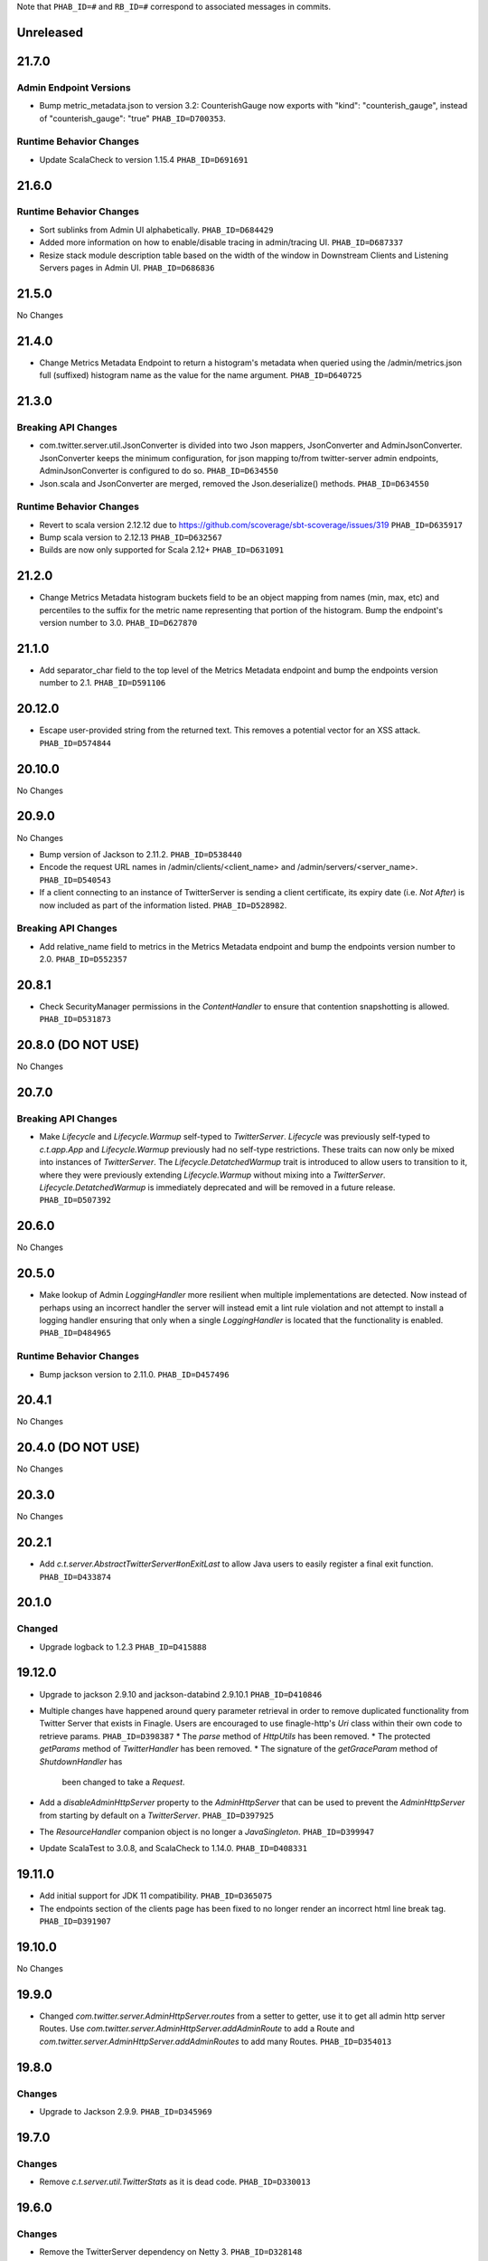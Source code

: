 .. Author notes: this file is formatted with restructured text
  (http://docutils.sourceforge.net/docs/user/rst/quickstart.html)
  as it is included in TwitterServer's user's guide.

Note that ``PHAB_ID=#`` and ``RB_ID=#`` correspond to associated messages in commits.

Unreleased
----------

21.7.0
------

Admin Endpoint Versions
~~~~~~~~~~~~~~~~~~~~~~~

* Bump metric_metadata.json to version 3.2: CounterishGauge now exports with 
  "kind": "counterish_gauge", instead of "counterish_gauge": "true"
  ``PHAB_ID=D700353``.

Runtime Behavior Changes
~~~~~~~~~~~~~~~~~~~~~~~~

* Update ScalaCheck to version 1.15.4 ``PHAB_ID=D691691``

21.6.0
------

Runtime Behavior Changes
~~~~~~~~~~~~~~~~~~~~~~~~

* Sort sublinks from Admin UI alphabetically. ``PHAB_ID=D684429``

* Added more information on how to enable/disable tracing in admin/tracing UI.
  ``PHAB_ID=D687337``

* Resize stack module description table based on the width of the window in
  Downstream Clients and Listening Servers pages in Admin UI. ``PHAB_ID=D686836``

21.5.0
------

No Changes

21.4.0
------

* Change Metrics Metadata Endpoint to return a histogram's metadata when queried using the /admin/metrics.json
  full (suffixed) histogram name as the value for the name argument. ``PHAB_ID=D640725``

21.3.0
------

Breaking API Changes
~~~~~~~~~~~~~~~~~~~~

* com.twitter.server.util.JsonConverter is divided into two Json mappers, JsonConverter
  and AdminJsonConverter. JsonConverter keeps the minimum configuration, for json mapping
  to/from twitter-server admin endpoints, AdminJsonConverter is configured to do so.
  ``PHAB_ID=D634550``

* Json.scala and JsonConverter are merged, removed the Json.deserialize() methods.
  ``PHAB_ID=D634550``

Runtime Behavior Changes
~~~~~~~~~~~~~~~~~~~~~~~~

* Revert to scala version 2.12.12 due to https://github.com/scoverage/sbt-scoverage/issues/319
  ``PHAB_ID=D635917``

* Bump scala version to 2.12.13 ``PHAB_ID=D632567``

* Builds are now only supported for Scala 2.12+ ``PHAB_ID=D631091``

21.2.0
------

* Change Metrics Metadata histogram buckets field to be an object mapping from names (min, max, etc)
  and percentiles to the suffix for the metric name representing that portion of the histogram.
  Bump the endpoint's version number to 3.0. ``PHAB_ID=D627870``

21.1.0
------

* Add separator_char field to the top level of the Metrics Metadata endpoint and bump the
  endpoints version number to 2.1. ``PHAB_ID=D591106``

20.12.0
-------

* Escape user-provided string from the returned text.  This removes a potential vector for an XSS
  attack. ``PHAB_ID=D574844``

20.10.0
-------

No Changes

20.9.0
------

No Changes

* Bump version of Jackson to 2.11.2. ``PHAB_ID=D538440``

* Encode the request URL names in /admin/clients/<client_name> and /admin/servers/<server_name>.
  ``PHAB_ID=D540543``

* If a client connecting to an instance of TwitterServer is sending a client certificate,
  its expiry date (i.e. `Not After`) is now included as part of the information listed.
  ``PHAB_ID=D528982``.

Breaking API Changes
~~~~~~~~~~~~~~~~~~~~

* Add relative_name field to metrics in the Metrics Metadata endpoint and bump the
  endpoints version number to 2.0. ``PHAB_ID=D552357``

20.8.1
------

* Check SecurityManager permissions in the `ContentHandler` to ensure that contention
  snapshotting is allowed. ``PHAB_ID=D531873``

20.8.0 (DO NOT USE)
-------------------

No Changes

20.7.0
------

Breaking API Changes
~~~~~~~~~~~~~~~~~~~~

* Make `Lifecycle` and `Lifecycle.Warmup` self-typed to `TwitterServer`. `Lifecycle` was previously
  self-typed to `c.t.app.App` and `Lifecycle.Warmup` previously had no self-type restrictions. These
  traits can now only be mixed into instances of `TwitterServer`. The `Lifecycle.DetatchedWarmup`
  trait is introduced to allow users to transition to it, where they were previously extending
  `Lifecycle.Warmup` without mixing into a `TwitterServer`. `Lifecycle.DetatchedWarmup`
  is immediately deprecated and will be removed in a future release. ``PHAB_ID=D507392``

20.6.0
------

No Changes

20.5.0
------

* Make lookup of Admin `LoggingHandler` more resilient when multiple implementations are detected.
  Now instead of perhaps using an incorrect handler the server will instead emit a lint rule violation
  and not attempt to install a logging handler ensuring that only when a single `LoggingHandler`
  is located that the functionality is enabled. ``PHAB_ID=D484965``

Runtime Behavior Changes
~~~~~~~~~~~~~~~~~~~~~~~~

* Bump jackson version to 2.11.0. ``PHAB_ID=D457496``

20.4.1
------

No Changes

20.4.0 (DO NOT USE)
-------------------

No Changes

20.3.0
------

No Changes

20.2.1
------

* Add `c.t.server.AbstractTwitterServer#onExitLast` to allow Java users to
  easily register a final exit function. ``PHAB_ID=D433874``

20.1.0
------

Changed
~~~~~~~

* Upgrade logback to 1.2.3 ``PHAB_ID=D415888``


19.12.0
-------

* Upgrade to jackson 2.9.10 and jackson-databind 2.9.10.1 ``PHAB_ID=D410846``

* Multiple changes have happened around query parameter retrieval in order
  to remove duplicated functionality from Twitter Server that exists in
  Finagle. Users are encouraged to use finagle-http's `Uri` class within their
  own code to retrieve params. ``PHAB_ID=D398387``
  * The `parse` method of `HttpUtils` has been removed.
  * The protected `getParams` method of `TwitterHandler` has been removed.
  * The signature of the `getGraceParam` method of `ShutdownHandler` has
    been changed to take a `Request`.

* Add a `disableAdminHttpServer` property to the `AdminHttpServer` that can be used to
  prevent the `AdminHttpServer` from starting by default on a `TwitterServer`. ``PHAB_ID=D397925``

* The `ResourceHandler` companion object is no longer a `JavaSingleton`.
  ``PHAB_ID=D399947``

* Update ScalaTest to 3.0.8, and ScalaCheck to 1.14.0. ``PHAB_ID=D408331``

19.11.0
-------

* Add initial support for JDK 11 compatibility. ``PHAB_ID=D365075``

* The endpoints section of the clients page has been fixed
  to no longer render an incorrect html line break tag. ``PHAB_ID=D391907``

19.10.0
-------

No Changes

19.9.0
------

* Changed `com.twitter.server.AdminHttpServer.routes` from a setter to getter, use it to get
  all admin http server Routes. Use `com.twitter.server.AdminHttpServer.addAdminRoute` to add
  a Route and `com.twitter.server.AdminHttpServer.addAdminRoutes` to add many Routes.
  ``PHAB_ID=D354013``

19.8.0
------

Changes
~~~~~~~

* Upgrade to Jackson 2.9.9. ``PHAB_ID=D345969``

19.7.0
------

Changes
~~~~~~~

* Remove `c.t.server.util.TwitterStats` as it is dead code. ``PHAB_ID=D330013``

19.6.0
------

Changes
~~~~~~~

* Remove the TwitterServer dependency on Netty 3. ``PHAB_ID=D328148``

New Features
~~~~~~~~~~~~

* Added an admin page, /admin/servers/connections.json with details about incoming connections,
  including encryption status and remote principal ``PHAB_ID=D329940``

19.5.1
------

No Changes

19.5.0
------

Changes
~~~~~~~

* Add `DuplicateFlagDefinitions` lint rule which is violated when multiple Flags with the same
  name are added to the underlying `com.twitter.app.App#flag` `com.twitter.app.Flags` instance.
  ``PHAB_ID=D314410``

19.4.0
------

Changes
~~~~~~~

* Remove deprecated uses of `c.t.server.ShadowAdminServer`. ``PHAB_ID=D269149``

* Mix in the `c.t.finagle.DtabFlags` to allow servers to append to the "base" `c.t.finagle.Dtab`
  delegation table. Users can now call `c.t.finagle.DtabFlags#addDtabs()` when they want to append
  the parsed Flag value to the `Dtab.base` delegation table. Users should note to only call this
  method _after_ Flag parsing has occurred (which is after **init** and before **premain**).

  We also update the `c.t.server.handler.DtabHandler` to always return a proper JSON response of
  the currently configured `c.t.finagle.Dtab.base`. ``PHAB_ID=D297596``

19.3.0
------

* Change the /admin/histograms?h=...-style endpoints to return data in the same style as
  /admin/histograms.json. This should make it easier to use tools to parse data from either
  endpoint. ``PHAB_ID=D279779``

19.2.0
------

No Changes

19.1.0
------

* Propagate the admin server's shutdown to the handlers that are registered with the admin server.
  ``PHAB_ID=D254656``

18.12.0
-------

No Changes

18.11.0
-------

No Changes

18.10.0
-------

Changes
~~~~~~~

* Deprecate `c.t.server.AdminHttpServer#routes`. Routes should be added to the `AdminHttpServer`
  via `c.t.server.AdminHttpServer#addAdminRoutes`. ``PHAB_ID=D230247``

Runtime Behavior Changes
~~~~~~~~~~~~~~~~~~~~~~~~

* Update `BuildProperties` to not emit a warning when no `build.properties` file can be
  located. ``PHAB_ID=D229586``

18.9.1
------

No Changes

18.9.0
------

Runtime Behavior Changes
~~~~~~~~~~~~~~~~~~~~~~~~

* Move logic to parse the server `build.properties` file out the `c.t.server.handler.ServerInfoHandler`
  and into a utility object, `c.t.server.BuildProperties` to allow for accessing by other server
  logic such that the properties do not need to be re-parsed anytime access is desired. Failure to
  load the properties can result in the server not starting in the case of a Fatal exception
  being thrown. ``PHAB_ID=D201207``

* Update `TwitterServer` trait to override the inherited `ShutdownTimer` to be the Finagle
  `DefaultTimer` instead of the `c.t.util.JavaTimer` defined by default in `c.t.app.App`. Also
  update the overridden `suppressGracefulShutdownErrors` in `TwitterServer` to be a val since
  it is constant (instead of a def). ``PHAB_ID=D212896``

18.8.0
------

New Features
~~~~~~~~~~~~

* Add `onExit` lifecycle callback to `c.t.server.Hook` (which is now an abstract class) to allow
  implemented hooks to execute functions in the `App#onExit` lifecycle phase. Note:
  `c.t.server.Hook#premain` now has a default implementation and requires the `override` modifier.
  ``PHAB_ID=D198379``

18.7.0
------

No Changes

18.6.0
------

New Features
~~~~~~~~~~~~

* Added an admin page at "/admin/balancers.json" with details about client load balancers,
  including both configuration and current status. ``PHAB_ID=D171589``

18.5.0
------

Runtime Behavior Changes
~~~~~~~~~~~~~~~~~~~~~~~~

* Overloaded `c.t.server.AdminHttpServer#isolate` to accept a
  `Service[Request, Response]`. ``PHAB_ID=D157891``

18.4.0
------

No Changes

18.3.0
------

No Changes

18.2.0
------

Dependencies
~~~~~~~~~~~~

* Removed 'finagle-zipkin-core' as a depdendency since there was no
  code in twitter-server which used it. ``PHAB_ID=D129515``

18.1.0
------

No Changes

17.12.0
-------

Bug Fixes
~~~~~~~~~

* Treat `io.netty.channel.epoll.Native.epollWait0` as an idle thread on
  "/admin/threads". This method is observed when using Netty 4's native
  transport. ``PHAB_ID=D115058``

17.11.0
-------

Breaking API Changes
~~~~~~~~~~~~~~~~~~~~

* Change to apply JUL log format in the `c.t.server.logging.Logging` trait
  constructor instead of in `premain` to apply format as early in the logging
  stack as possible. However, this means that users overriding the
  `def defaultFormatter` will not be able to use any flags to configure their
  formatting, note: the default `LogFormatter` does not use flags.
  ``PHAB_ID=D106534``

17.10.0
-------

Release Version Format
~~~~~~~~~~~~~~~~~~~~~~

* From now on, release versions will be based on release date in the format of
  YY.MM.x where x is a patch number. ``PHAB_ID=D101244``

Runtime Behavior Changes
~~~~~~~~~~~~~~~~~~~~~~~~

* All admin endpoints except ping + healthcheck are now by-default served outside
  the global worker pool. ``PHAB_ID=D96633``

Breaking API Changes
~~~~~~~~~~~~~~~~~~~~

* Rename AdminHttpServer#defaultHttpPort to AdminHttpServer#defaultAdminPort.
  ``PHAB_ID=D97394``

1.32.0
------

Breaking API Changes
~~~~~~~~~~~~~~~~~~~~

* Removed code related to `util-events` including `EventSink`, `JsonSink`,
  `TraceEventSink`. The corresponding "/admin/events" and "/admin/events/record/"
  admin HTTP endpoints are also removed. ``PHAB_ID=D82346``

1.31.0
------

No Changes

1.30.0
------
Runtime Behavior Changes
~~~~~~~~~~~~~~~~~~~~~~~~

* The admin server now waits for other registered closables to shut down
  before commencing its own shutdown. ``RB_ID=916421``

Breaking API Changes
~~~~~~~~~~~~~~~~~~~~

* Removed `c.t.server.Closer` trait. Behavior has been moved to
  `c.t.app.App`. ``RB_ID=915485``

1.29.0
------

No Changes

1.28.0
------

Dependencies
~~~~~~~~~~~~

* Bump guava to 19.0. ``RB_ID=907807``

1.27.0
------

New Features
~~~~~~~~~~~~

* Add lint error warning on admin summary page. ``RB_ID=898202``

1.26.0
------

Bug Fixes
~~~~~~~~~

* Server graphs are now displaying again on the Twitter Server Summary page.
  ``RB_ID=898422``

1.25.0
------

New Features
~~~~~~~~~~~~

* Add ability to specify admin interface UI grouping, alias, and path for admin
  handlers using the newly added Route and RouteUi. ``RB_ID=886829``

Runtime Behavior Changes
~~~~~~~~~~~~~~~~~~~~~~~~

* Removed `scala-xml` dependency. ``RB_ID=890315``

1.24.0
------

No Changes

1.23.0
------

No Changes

1.22.0
------

New Features
~~~~~~~~~~~~

* No longer need to add an additional resolver that points to maven.twttr.com.
  ``RB_ID=878967``

Runtime Behavior Changes
~~~~~~~~~~~~~~~~~~~~~~~~

* ShutdownHandler and AbortHandler accept only POST requests and ignore
  non-POST requests. ``RB_ID=848212``

1.21.0
------

Bug Fixes
~~~~~~~~~

* Escape user input that is rendered in HTML, and make bin/travisci publish
  finagle-toggle. ``RB_ID=848579``

New Features
~~~~~~~~~~~~

* Add optional HTTP request parameter `filter` to `/admin/registry.json`
  allowing for simple filtering of the returned JSON. ``RB_ID=842784``

* Add admin endpoint, `/admin/toggles`, for
  `c.t.finagle.toggle.StandardToggleMap` registered `Toggles`.
  ``RB_ID=847434``

Breaking API Changes
~~~~~~~~~~~~~~~~~~~~

* Removed AdminHttpServer#mkRoutex method. This method was created during the
  migration away from direct usage of netty http types and is now
  redundant. ``RB_ID=835083``

* Builds are now only for Java 8 and Scala 2.11. See the
  `blog post <https://finagle.github.io/blog/2016/04/20/scala-210-and-java7/>`_
  for details. ``RB_ID=828898``

1.20.0
------

Runtime Behavior Changes
~~~~~~~~~~~~~~~~~~~~~~~~

* Introduce a new lifecycle event `prebindWarmup` for warmup code
  which needs to run before the service handles traffic. GC has
  moved from `warmupComplete` to `prebindWarmup`. ``RB_ID=819411``

New Features
~~~~~~~~~~~~

* Update to register TwitterServer as library in /admin/registry.json. ``RB_ID=825129``
* Add a FailFast lint rule for Memcached client. ``RB_ID=808727``

1.19.0
------

New Features
~~~~~~~~~~~~

* Add AdminHttpServer#boundAddress to expose the bound address of
  the AdminHttpServer. ``RB_ID=798322``

1.18.0
------

New Features
~~~~~~~~~~~~

* Add new admin endpoint "/" which redirects requests to "/admin". ``RB_ID=777247``

1.17.0
------

NOT RELEASED

1.16.0
------

1.15.0
------

New Features
~~~~~~~~~~~~

* Add new admin endpoint "/admin/lint" which checks for possible issues with
  performance or configuration. ``RB_ID=754348``

Runtime Behavior Changes
~~~~~~~~~~~~~~~~~~~~~~~~

* We no longer export a "scheduler/productivity" stat because various implementation
  details made it difficult to report reliably.

1.14.0
------

Dependencies
~~~~~~~~~~~~

* Converted to finagle-httpx. Projects that depend transitively on
  finagle-http through twitter-server will need to switch to finagle-httpx.
  ``RB_ID=741454`` ``RB_ID=740731``

1.13.0
------

1.12.0
------

* Enable syntax highlighting in the docs

1.11.0
------

New Features
~~~~~~~~~~~~

* Introduce AbstractTwitterServer, a Java-friendly version of TwitterServer. RB_ID=661878

1.10.0
------

New Features
~~~~~~~~~~~~

* TwitterServer collects a statically allocated ring of runtime events, which be viewed
  at /admin/events, and downloaded as JSON with a HTTP client like curl (or by simply
  omitting the User-Agent header in the request).

* TwitterServer exports runtime configuration data about your service, which can be
  downloaded as json at /admin/registry.json.

Dependencies
~~~~~~~~~~~~

* Bumped many dependency versions.

1.9.0
-----

New Features
~~~~~~~~~~~~

* Most noticeably, the admin server received a complete UI redesign. All http endpoints are
  now available via a navigation pane. We provide a simple API for service owners to include
  ad-hoc admin pages which will be part of the navigation pane. Note, it is still possible to
  join the admin server’s namespace via the global com.twitter.finagle.http.HttpMuxer.

* When using the twitter Metrics library, the admin server now scrapes your stats to
  extract a quick summary of how your server is performing. This includes secondly
  success rates for your server and least performant downstreams. We provide a /admin/metrics
  endpoint which can watch stats (at secondly granularity) and extract them via http queries.

* More recently, Finagle clients and servers began to retain information about their composition.
  This is useful in examining the modules and parameters that comprise a specific implementation.
  We now surface this information in the admin server via /admin/clients/<client_name> and
  /admin/servers/<server_name>

* TwitterServer now exposes a /admin/registry.json endpoint, which speaks json and exposes the
  values from util-registry as labels. Most labels are long-lived, and tend to represent something
  about a process that is true for the entire lifetime, like the version of a library, or what a
  flag was set to.

Dependencies
~~~~~~~~~~~~

* Remove dependency on mustache for admin server in favor of templating
  via string interpolation. This is more hygienic for web applications
  and frameworks built atop twitter-server.

1.8.0
-----

New Features
~~~~~~~~~~~~

* Add the ability to promote objects to old gen before serving
* Export everything from build.properties at /admin/server_info

Runtime Behavior Changes
~~~~~~~~~~~~~~~~~~~~~~~~

* Add merge_base merge_base_commit_date and scm_repository to server_info
* AdminHttpServer now disables tracing
* Export gauge on eden allocations
* Improve heuristic for returning html or not in WebHandler
* Initial redesign of admin pages

Breaking API Changes
~~~~~~~~~~~~~~~~~~~~

* Remove ServerInfo class: export /admin/server_info directly from build.properties file

1.7.6
-----

* twitter-server: Add gauge on eden allocations
* twitter-server: Do not trace the admin http server
* twitter-server: JvmStats needs to call Allocations.start()
* twitter-server: Log severely if a flag is read at the wrong time
* twitter-server: Parameterize IndexHandler on a `patterns: Seq[String]`
* twitter-server: Proper resource loading in admin pages
* twitter-server: Redesign of twitter-server admin page

1.7.3
-----

- Add admin endpoint for per-client configuration
- Add trace ID to twitter-server logging
- Create a logging handler for on-the-fly logging updates

1.7.2
-----

- release finagle v6.18.0
- release util v6.18.0
- user guide: Add blurb about filtering out stats

1.7.1
-----

- Upgrade versions of all dependencies
- Admin dtab handler: display base dtab
- Change productivity stat to cpuTime/wallTime

1.7.0
-----

- Bump finagle to 6.16.1-SNAPSHOT
- Bump util to 6.16.1-SNAPSHOT
- Disable admin server stats

1.6.3
-----

- Define type for statsReceiver explicitly so that it can be overloaded
- Store gauge references (otherwise only weakly referenced)
- Enforce close grace period for com.twitter.app.App
- upgrade finagle/util to 6.15.0

1.6.2
-----

- Add com.twitter.io.Charsets and replace the use of org.jboss.netty.util.CharsetUtil
- Fix twitter-server execution test

1.6.1
-----

- upgrade finagle to 6.13.1
- upgrade util to 6.13.2

1.6.0
-----

- upgrade finagle version to 6.13.0
- Implement application-level shutdown handling in App.
- Bug-fix: Refresh JVM memory snapshots on stats collection Motivation
- Bug-fix: set content-length when responding from TwitterHandler

1.5.1
-----

- update finable to 6.12.1
- update util to 6.12.1

1.5.0
-----

- Add logging to TwitterHandlers
- Report on deadlock conditions in admin/contentions
- Twitter server handler for dumping the current dtab
- TwitterHandler: non-root logger
- update finagle version to 6.12.0
- update util version to 6.12.0

1.4.1
-----

- Upgrade finagle to 6.11.1
- Upgrade util to 6.11.1

1.4.0
-----

- Remove finagle-stats dependency so that alternate stats packages can be used such as ostrich
- Add a hooking mechanism and expose an API to install the Dtab using the hooking mechanism
- Upgrade finagle to 6.10.0
- Upgrade util to 6.10.0

1.3.1
-----

- Upgrade finagle to 6.8.1
- Upgrade util to 6.8.1

1.3.0
-----

- Upgrade finagle to 6.8.0
- Upgrade util to 6.8.0
- Adds a cautious registration to HttpMuxer / adds a default metrics endpoint to twitter-server
- Docs: Pointed out that you need the finagle-stats jar on your classpath
- Sync jackson versions in twitter-server
- Revert ordering of TwitterServer mixins.
- Mix in Closer by default... again.

1.2.0
-----

- Support staged names introduced in Finagle
- Add glog-style log formatting
- Remove finagle-stats as a dependency
- Don't stat admin endpoints

1.1.0
-----

- Add ability to defer /health endpoint registration
- Add new stats for current memory usage.
- Change twitter-server admin http server flag and symbol name
- Enable zipkin
- Make Logging trait more flexible for easy extension
- New scheduler "productivity" stats, dispatches.

1.0.3
-----

- bump finagle to 6.5.2
- bump util to 6.3.8

1.0.2
-----

- bump finagle to 6.5.1
- bump util to 6.3.7

1.0.1
-----

- Initial Release
